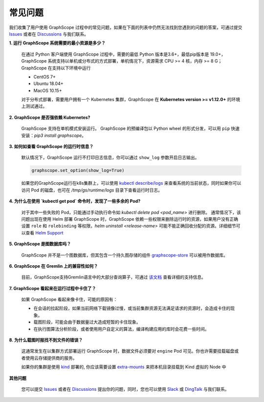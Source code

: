 常见问题
========

我们收集了用户使用 GraphScope 过程中的常见问题，如果在下面的列表中仍然无法找到您遇到的问题的答案，可通过提交 `Issues`_ 或者在 `Discussions`_ 与我们联系。


**1. 运行 GraphScope 系统需要的最小资源是多少？**

    在通过 Python 客户端使用 GraphScope 过程中，需要的最低 Python 版本是3.6+，最低pip版本是 19.0+，GraphScope 系统支持以单机或分布式的方式部署，单机情况下，资源需求 CPU >= 4 核，内存 >= 8 G；
    GraphScope 在支持以下环境中运行

    - CentOS 7+
    - Ubuntu 18.04+
    - MacOS 10.15+

    对于分布式部署，需要用户拥有一个 Kubernetes 集群，GraphScope 在 **Kubernetes version >= v1.12.0+** 的环境上测试通过。


**2. GraphScope 是否强依赖 Kubernetes?**

    GraphScope 支持在单机模式安装运行。 GraphScope 的预编译包以 Python wheel 的形式分发，可以用 ``pip`` 快速安装：`pip3 install graphscope`。


**3. 如何如查看 GraphScope 的运行时信息？**

    默认情况下，GraphScope 运行不打印日志信息，你可以通过 ``show_log`` 参数开启日志输出。

    .. code:: python
       
       graphscope.set_option(show_log=True)


    如果您的GraphScope运行在k8s集群上，可以使用 `kubectl describe/logs <https://kubernetes.io/docs/reference/generated/kubectl/kubectl-commands>`_ 来查看系统的当前状态，同时如果你可以访问 Pod 的磁盘，也可在 `/tmp/gs/runtime/logs` 目录下查看运行时日志。


**4. 为什么在使用 `kubectl get pod` 命令时，发现了一些多余的 Pod?**

    对于其中一些失败的 Pod，只能通过手动执行命令如 `kubectl delete pod <pod_name>` 进行删除。
    通常情况下，该问题出现在使用 Helm 部署 GraphScope 时，GraphScope 依赖一些权限来删除运行时的资源，如果用户没有正确设置 ``role`` 和 ``rolebinding`` 等权限，`helm uninstall <release-name>` 可能不能正确回收分配的资源。详细细节可以查看 `Helm Support <https://artifacthub.io/packages/helm/graphscope/graphscope>`_


**5. GraphScope 是图数据库吗？**

    GraphScope 并不是一个图数据库，但其包含一个持久图存储的组件 `graphscope-store <https://graphscope.io/docs/persistent_graph_store.html>`_ 可以被用作数据库。


**6. GraphScope 在 Gremlin 上的兼容性如何？**

    目前，GraphScope支持Gremlin语言中的大部分查询算子，可通过 `该文档 <https://graphscope.io/docs/interactive_engine.html#unsupported-features>`_ 查看详细的支持信息。


**7. GraphScope 看起来在运行过程中卡住了？**

    如果 GraphScope 看起来像卡住，可能的原因有：

    - 在会话的拉起阶段，如果当前网络下载镜像过慢，或当前集群资源无法满足请求的资源时，会造成卡住的现象。
    - 载图阶段，可能会由于数据量过大造成短暂的卡住现象。
    - 在执行图算法分析阶段，或者使用用户自定义的算法，编译构建应用的库时会花费一些时间。

**8. 为什么载图时报找不到文件的错误？**

    这通常发生在以集群方式部署运行 GraphScope 时，数据文件必须要对 ``engine`` Pod 可见。你也许需要挂载磁盘或者使用云存储提供商的服务。

    如果你的集群是使用 `kind <https://kind.sigs.k8s.io>`_ 部署的, 你应该需要设置 `extra-mounts <https://kind.sigs.k8s.io/docs/user/configuration/#extra-mounts>`_ 来把本机目录挂载到 Kind 虚拟的 Node 中

**其他问题**

    您可以提交 `Issues`_ 或者在 `Discussions`_ 提出你的问题，同时，您也可以使用 `Slack`_ 或 `DingTalk`_ 与我们联系。

.. _Issues: https://github.com/alibaba/GraphScope/issues/new/choose
.. _Discussions: https://github.com/alibaba/GraphScope/discussions
.. _Slack: http://slack.graphscope.io
.. _DingTalk: https://h5.dingtalk.com/circle/healthCheckin.html?dtaction=os&corpId=ding82073ee2a22b2f86748126f6422b5d02&109d1=d3892&cbdbhh=qwertyuiop